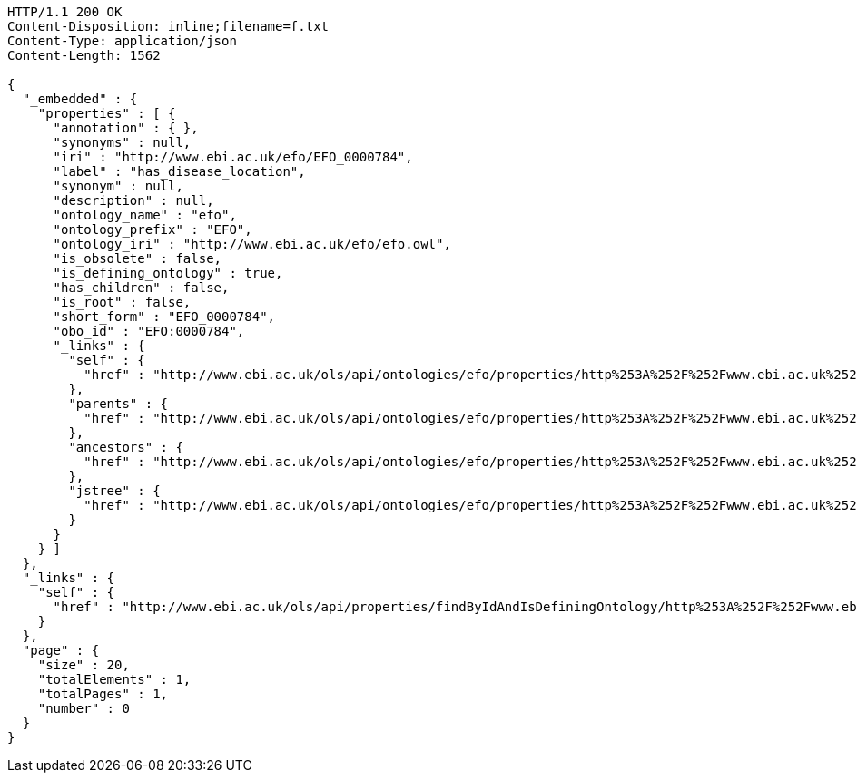 [source,http]
----
HTTP/1.1 200 OK
Content-Disposition: inline;filename=f.txt
Content-Type: application/json
Content-Length: 1562

{
  "_embedded" : {
    "properties" : [ {
      "annotation" : { },
      "synonyms" : null,
      "iri" : "http://www.ebi.ac.uk/efo/EFO_0000784",
      "label" : "has_disease_location",
      "synonym" : null,
      "description" : null,
      "ontology_name" : "efo",
      "ontology_prefix" : "EFO",
      "ontology_iri" : "http://www.ebi.ac.uk/efo/efo.owl",
      "is_obsolete" : false,
      "is_defining_ontology" : true,
      "has_children" : false,
      "is_root" : false,
      "short_form" : "EFO_0000784",
      "obo_id" : "EFO:0000784",
      "_links" : {
        "self" : {
          "href" : "http://www.ebi.ac.uk/ols/api/ontologies/efo/properties/http%253A%252F%252Fwww.ebi.ac.uk%252Fefo%252FEFO_0000784"
        },
        "parents" : {
          "href" : "http://www.ebi.ac.uk/ols/api/ontologies/efo/properties/http%253A%252F%252Fwww.ebi.ac.uk%252Fefo%252FEFO_0000784/parents"
        },
        "ancestors" : {
          "href" : "http://www.ebi.ac.uk/ols/api/ontologies/efo/properties/http%253A%252F%252Fwww.ebi.ac.uk%252Fefo%252FEFO_0000784/ancestors"
        },
        "jstree" : {
          "href" : "http://www.ebi.ac.uk/ols/api/ontologies/efo/properties/http%253A%252F%252Fwww.ebi.ac.uk%252Fefo%252FEFO_0000784/jstree"
        }
      }
    } ]
  },
  "_links" : {
    "self" : {
      "href" : "http://www.ebi.ac.uk/ols/api/properties/findByIdAndIsDefiningOntology/http%253A%252F%252Fwww.ebi.ac.uk%252Fefo%252FEFO_0000784"
    }
  },
  "page" : {
    "size" : 20,
    "totalElements" : 1,
    "totalPages" : 1,
    "number" : 0
  }
}
----